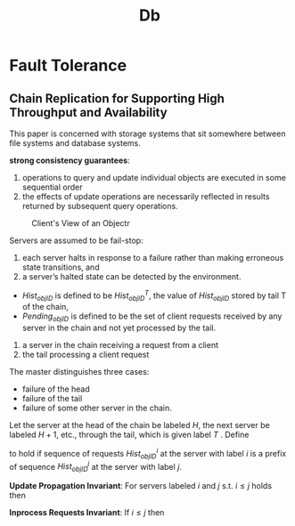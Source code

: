 #+title: Db

* Fault Tolerance
** Chain Replication for Supporting High Throughput and Availability
    This paper is concerned with storage systems that sit somewhere between file systems and database systems.

    *strong consistency guarantees*:
    1. operations to query and update individual objects are executed in some sequential order
    2. the effects of update operations are necessarily reflected in results returned by subsequent query
       operations.


    #+ATTR_LATEX: :width .8\textwidth :float nil
    #+NAME:
    #+CAPTION: Client's View of an Objectr
    [[../images/db/1.png]]

    Servers are assumed to be fail-stop:
    1. each server halts in response to a failure rather than making erroneous state transitions, and
    2. a server’s halted state can be detected by the environment.


    * \(Hist_{objID}\) is defined to be \(Hist_{objID}^T\), the value of \(Hist_{objID}\) stored by tail T of
      the chain,
    * \(Pending_{objID}\) is defined to be the set of client requests received by any server in the chain and not yet processed by the tail.


    1. a server in the chain receiving a request from a client
    2. the tail processing a client request


    The master distinguishes three cases:
    * failure of the head
    * failure of the tail
    * failure of some other server in the chain.


    Let the server at the head of the chain be labeled \(H\), the next server be labeled \(H+1\), etc.,
    through the tail, which is given label \(T\) . Define
    \begin{equation*}
    Hist_{objID}^i\preceq Hist^j_{objID}
    \end{equation*}
    to hold if sequence of requests \(Hist^i_{objID}\) at the server with label \(i\) is a prefix of
    sequence \(Hist_{objID}^j\) at the server with label \(j\).

    *Update Propagation Invariant*: For servers labeled \(i\) and \(j\) s.t. \(i\le j\) holds then
    \begin{equation*}
    Hist^j_{objID}\preceq Hist^i_{objID}
    \end{equation*}
    *Inprocess Requests Invariant*: If \(i\le j\) then
    \begin{equation*}
    Hist_{objID}^i=Hist^j_{objID}\oplus Sent_i
    \end{equation*}
